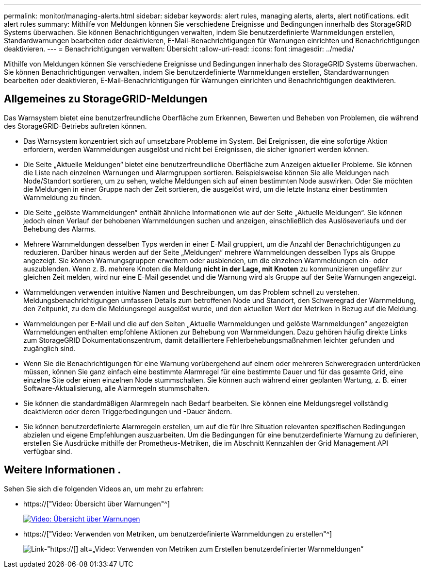 ---
permalink: monitor/managing-alerts.html 
sidebar: sidebar 
keywords: alert rules, managing alerts, alerts, alert notifications. edit alert rules 
summary: Mithilfe von Meldungen können Sie verschiedene Ereignisse und Bedingungen innerhalb des StorageGRID Systems überwachen. Sie können Benachrichtigungen verwalten, indem Sie benutzerdefinierte Warnmeldungen erstellen, Standardwarnungen bearbeiten oder deaktivieren, E-Mail-Benachrichtigungen für Warnungen einrichten und Benachrichtigungen deaktivieren. 
---
= Benachrichtigungen verwalten: Übersicht
:allow-uri-read: 
:icons: font
:imagesdir: ../media/


[role="lead"]
Mithilfe von Meldungen können Sie verschiedene Ereignisse und Bedingungen innerhalb des StorageGRID Systems überwachen. Sie können Benachrichtigungen verwalten, indem Sie benutzerdefinierte Warnmeldungen erstellen, Standardwarnungen bearbeiten oder deaktivieren, E-Mail-Benachrichtigungen für Warnungen einrichten und Benachrichtigungen deaktivieren.



== Allgemeines zu StorageGRID-Meldungen

Das Warnsystem bietet eine benutzerfreundliche Oberfläche zum Erkennen, Bewerten und Beheben von Problemen, die während des StorageGRID-Betriebs auftreten können.

* Das Warnsystem konzentriert sich auf umsetzbare Probleme im System. Bei Ereignissen, die eine sofortige Aktion erfordern, werden Warnmeldungen ausgelöst und nicht bei Ereignissen, die sicher ignoriert werden können.
* Die Seite „Aktuelle Meldungen“ bietet eine benutzerfreundliche Oberfläche zum Anzeigen aktueller Probleme. Sie können die Liste nach einzelnen Warnungen und Alarmgruppen sortieren. Beispielsweise können Sie alle Meldungen nach Node/Standort sortieren, um zu sehen, welche Meldungen sich auf einen bestimmten Node auswirken. Oder Sie möchten die Meldungen in einer Gruppe nach der Zeit sortieren, die ausgelöst wird, um die letzte Instanz einer bestimmten Warnmeldung zu finden.
* Die Seite „gelöste Warnmeldungen“ enthält ähnliche Informationen wie auf der Seite „Aktuelle Meldungen“. Sie können jedoch einen Verlauf der behobenen Warnmeldungen suchen und anzeigen, einschließlich des Auslöseverlaufs und der Behebung des Alarms.
* Mehrere Warnmeldungen desselben Typs werden in einer E-Mail gruppiert, um die Anzahl der Benachrichtigungen zu reduzieren. Darüber hinaus werden auf der Seite „Meldungen“ mehrere Warnmeldungen desselben Typs als Gruppe angezeigt. Sie können Warnungsgruppen erweitern oder ausblenden, um die einzelnen Warnmeldungen ein- oder auszublenden. Wenn z. B. mehrere Knoten die Meldung *nicht in der Lage, mit Knoten* zu kommunizieren ungefähr zur gleichen Zeit melden, wird nur eine E-Mail gesendet und die Warnung wird als Gruppe auf der Seite Warnungen angezeigt.
* Warnmeldungen verwenden intuitive Namen und Beschreibungen, um das Problem schnell zu verstehen. Meldungsbenachrichtigungen umfassen Details zum betroffenen Node und Standort, den Schweregrad der Warnmeldung, den Zeitpunkt, zu dem die Meldungsregel ausgelöst wurde, und den aktuellen Wert der Metriken in Bezug auf die Meldung.
* Warnmeldungen per E-Mail und die auf den Seiten „Aktuelle Warnmeldungen und gelöste Warnmeldungen“ angezeigten Warnmeldungen enthalten empfohlene Aktionen zur Behebung von Warnmeldungen. Dazu gehören häufig direkte Links zum StorageGRID Dokumentationszentrum, damit detailliertere Fehlerbehebungsmaßnahmen leichter gefunden und zugänglich sind.
* Wenn Sie die Benachrichtigungen für eine Warnung vorübergehend auf einem oder mehreren Schweregraden unterdrücken müssen, können Sie ganz einfach eine bestimmte Alarmregel für eine bestimmte Dauer und für das gesamte Grid, eine einzelne Site oder einen einzelnen Node stummschalten. Sie können auch während einer geplanten Wartung, z. B. einer Software-Aktualisierung, alle Alarmregeln stummschalten.
* Sie können die standardmäßigen Alarmregeln nach Bedarf bearbeiten. Sie können eine Meldungsregel vollständig deaktivieren oder deren Triggerbedingungen und -Dauer ändern.
* Sie können benutzerdefinierte Alarmregeln erstellen, um auf die für Ihre Situation relevanten spezifischen Bedingungen abzielen und eigene Empfehlungen auszuarbeiten. Um die Bedingungen für eine benutzerdefinierte Warnung zu definieren, erstellen Sie Ausdrücke mithilfe der Prometheus-Metriken, die im Abschnitt Kennzahlen der Grid Management API verfügbar sind.




== Weitere Informationen .

Sehen Sie sich die folgenden Videos an, um mehr zu erfahren:

* https://["Video: Übersicht über Warnungen"^]
+
[link=https://netapp.hosted.panopto.com/Panopto/Pages/Viewer.aspx?id=2680a74f-070c-41c2-bcd3-acc5013c9cdd]
image::../media/video-screenshot-alert-overview.png[Video: Übersicht über Warnungen]

* https://["Video: Verwenden von Metriken, um benutzerdefinierte Warnmeldungen zu erstellen"^]
+
image::../media/video-screenshot-alert-create-custom.png[Link-"https://[] alt=„Video: Verwenden von Metriken zum Erstellen benutzerdefinierter Warnmeldungen“]


